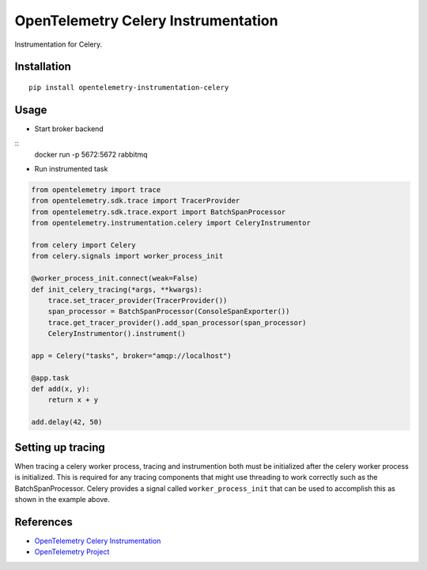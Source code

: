 OpenTelemetry Celery Instrumentation
====================================

|pypi|

.. |pypi| image:: https://badge.fury.io/py/opentelemetry-instrumentation-celery.svg
   :target: https://pypi.org/project/opentelemetry-instrumentation-celery/

Instrumentation for Celery.


Installation
------------

::

    pip install opentelemetry-instrumentation-celery

Usage
-----

* Start broker backend

::
    docker run -p 5672:5672 rabbitmq


* Run instrumented task

.. code-block:: python

    from opentelemetry import trace
    from opentelemetry.sdk.trace import TracerProvider
    from opentelemetry.sdk.trace.export import BatchSpanProcessor
    from opentelemetry.instrumentation.celery import CeleryInstrumentor

    from celery import Celery
    from celery.signals import worker_process_init

    @worker_process_init.connect(weak=False)
    def init_celery_tracing(*args, **kwargs):
        trace.set_tracer_provider(TracerProvider())
        span_processor = BatchSpanProcessor(ConsoleSpanExporter())
        trace.get_tracer_provider().add_span_processor(span_processor)
        CeleryInstrumentor().instrument()

    app = Celery("tasks", broker="amqp://localhost")

    @app.task
    def add(x, y):
        return x + y

    add.delay(42, 50)


Setting up tracing 
--------------------

When tracing a celery worker process, tracing and instrumention both must be initialized after the celery worker
process is initialized. This is required for any tracing components that might use threading to work correctly
such as the BatchSpanProcessor. Celery provides a signal called ``worker_process_init`` that can be used to
accomplish this as shown in the example above.

References
----------
* `OpenTelemetry Celery Instrumentation <https://opentelemetry-python-contrib.readthedocs.io/en/latest/instrumentation/celery/celery.html>`_
* `OpenTelemetry Project <https://opentelemetry.io/>`_

